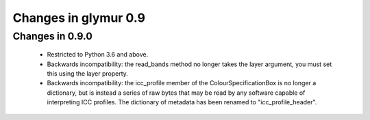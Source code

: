 =====================
Changes in glymur 0.9
=====================

Changes in 0.9.0
=================
    * Restricted to Python 3.6 and above.
    * Backwards incompatibility: the read_bands method no longer takes the layer argument, you must set this using the layer property.
    * Backwards incompatibility: the icc_profile member of the ColourSpecificationBox is no longer a dictionary, but is instead a series of raw bytes that may be read by any software capable of interpreting ICC profiles.  The dictionary of metadata has been renamed to "icc_profile_header".
